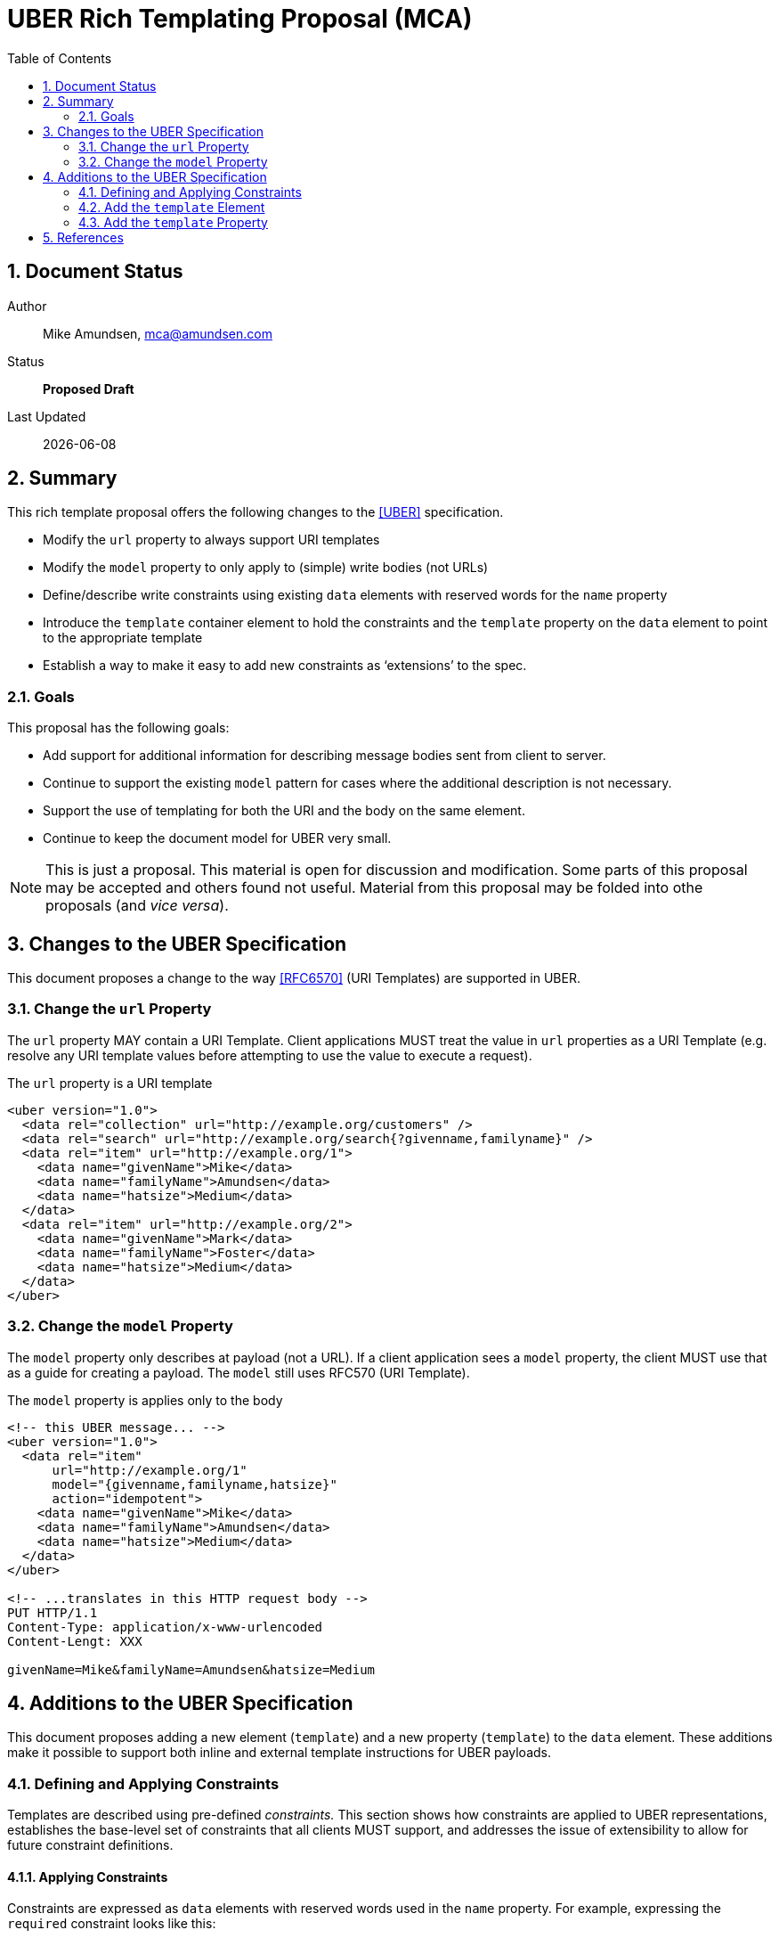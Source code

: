 UBER Rich Templating Proposal (MCA)
===================================
:toc:
:numbered:

== Document Status
Author::
  Mike Amundsen, mca@amundsen.com
Status::
  *[black yellow-background]#Proposed Draft#*

////
  *[white black-background]#Incomplete Draft#*
  *[black yellow-background]#Proposed Draft#*
  *[white red-background]#Working Draft#*
  *[white blue-background]#Submitted to IANA#*
  *[white green-background]#Approved by IANA#*
////

Last Updated::
  {docdate}

== Summary
This rich template proposal offers the following changes to the <<uber, [UBER]>> specification.

 * Modify the +url+ property to always support URI templates
 * Modify the +model+ property to only apply to (simple) write bodies (not URLs)
 * Define/describe write constraints using existing +data+ elements with reserved words for the +name+ property
 * Introduce the +template+ container element to hold the constraints and the +template+ property on the +data+ element to point to the appropriate template
 * Establish a way to make it easy to add new constraints as `extensions' to the spec.

=== Goals
This proposal has the following goals:

 * Add support for additional information for describing message bodies sent from client to server.
 * Continue to support the existing +model+ pattern for cases where the additional description is not necessary.
 * Support the use of templating for both the URI and the body on the same element.
 * Continue to keep the document model for UBER very small.

[NOTE]
====
This is just a proposal. This material is open for discussion and modification. Some parts of this proposal may be accepted and others found not useful. Material from this proposal may be folded into othe proposals (and 'vice versa'). 
====

== Changes to the UBER Specification
This document proposes a change to the way <<rfc6570,[RFC6570]>> (URI Templates) are supported in UBER.

=== Change the +url+ Property
The +url+ property MAY contain a URI Template. Client applications MUST treat the value in +url+ properties as a URI Template (e.g. resolve any URI template values before attempting to use the value to execute a request).

.The +url+ property is a URI template
----
<uber version="1.0">
  <data rel="collection" url="http://example.org/customers" />
  <data rel="search" url="http://example.org/search{?givenname,familyname}" />
  <data rel="item" url="http://example.org/1">
    <data name="givenName">Mike</data>
    <data name="familyName">Amundsen</data>
    <data name="hatsize">Medium</data>
  </data>
  <data rel="item" url="http://example.org/2">
    <data name="givenName">Mark</data>
    <data name="familyName">Foster</data>
    <data name="hatsize">Medium</data>
  </data>
</uber>
----

=== Change the +model+ Property
The +model+ property only describes at payload (not a URL). If a client application sees a +model+ property, the client MUST use that as a guide for creating a payload. The +model+ still uses RFC570 (URI Template).

.The +model+ property is applies only to the body 
----
<!-- this UBER message... -->
<uber version="1.0">
  <data rel="item" 
      url="http://example.org/1" 
      model="{givenname,familyname,hatsize}"
      action="idempotent">
    <data name="givenName">Mike</data>
    <data name="familyName">Amundsen</data>
    <data name="hatsize">Medium</data>
  </data>
</uber>

<!-- ...translates in this HTTP request body -->
PUT HTTP/1.1
Content-Type: application/x-www-urlencoded
Content-Lengt: XXX

givenName=Mike&familyName=Amundsen&hatsize=Medium
----

== Additions to the UBER Specification
This document proposes adding a new element (+template+) and a new property (+template+) to the +data+ element. These additions make it possible to support both inline and external template instructions for UBER payloads.

=== Defining and Applying Constraints
Templates are described using pre-defined 'constraints.' This section shows how constraints are applied to UBER representations, establishes the base-level set of constraints that all clients MUST support, and addresses the issue of extensibility to allow for future constraint definitions.

==== Applying Constraints
Constraints are expressed as +data+ elements with reserved words used in the +name+ property. For example, expressing the +required+ constraint looks like this:

----
<data name="required">true</data>
----

Constraints are 'applied' to a +data+ element by adding the constraints as child elements. For example, applying the +required+ constraint to a +data+ element that identifies an email address looks like this:

----
<data name="email">
  <data name="required">true</data>
</data>
----

In this proposal constraints appear within a +template+ container element (a new element). For example, defining a template for validating an email is passed in a transition looks like this:

----
<template id="sendEmail">
  <data name="email">
    <data name="required">true</data>
  </data>
</template> 
----

[NOTE]
====
Details on how the +template+ element (and the related +template+ property) are used within an UBER representation is covered in the next section).
====

==== Base-level Constraints
Below is a list of proposed base-level constraints that MUST be supported if an app implements this template proposal.

+<data name="body">+::
  The contents of the +value+ property contains the write template used when sending the content to the server.

+<data name="options">+::
  The child +data+ elements represent an enumeration of the valid values for a field.
 
+<data name="required">+::
  The contents of the +value+ property can be set to either +true+ or +false+. 

+<data name="pattern">+::
  The contents of the +value+ property contains a <<poxisre, [POSIX-RE]>> regular expression that SHOULD be applied to the field.

+<data name="range">+::
  The contents of the +value+ property contains a range expression: a number followed by a - followed by a number. Ranges are always inclusive. For instance, +12-15+ would be satisfied by any of: 12, 13, 14 or 15.

==== Constraint Extensibility
Since constraints are established using reserved words for the +name+ property of a +data+ element, extending the list of supported constraints is done by registering a new reserved word and documenting how implementors can author and interpret that element and any possible child elements.

We may wish to create a registry for constraint extensions. We may also need to introduce some level of `adversiting' of supported/required constraints when returning an UBER response. This could be done via a +Link+ header or other means within the payload.

=== Add the +template+ Element
The +template+ element is a container element that is used to identify a payload template. The +template+ element MUST have an +id+ property. The +template+ SHOULD have one or more +data+ elements. It is the +data+ elements that express the datails of the payload.

----
<uber version="1.0">
  <template id="customerTemplate">
    <data name="familyName">
      <data name="required">true</data>
    </data>
    <data name="givenName" />
    <data name="hatSize">
      <data name="options">
        <data>Large</data>
        <data>Medium</data>
        <data>Small</data>
      </data>
    </data>
    <data name="body">
      <![CDATA[
        fname:{familyname}
        gname:{givenname}
        hsize:{hatsize}
      ]]>
    </data>
  </template>
</uber>
----

=== Add the +template+ Property
The +template+ property of the +data+ element is used to `point' to the template to use when fashioning a payload. This can be done one of two ways:

+template="http://example.org/templates/customerTemplate.xml"+::
  The +template+ property value MAY be a URL that points to an external resource.
+template="#customerTemplate"+::
  The +template+ property value MAY be a fragment identifier that points to an internal +data+ element in the current representation.

==== External UBER Templates
Below is an example of an external UBER template. 

----
<!-- the template property points to... -->
<uber version="1.0">
  <data rel="item" 
      url="http://example.org/1" 
      template="http://example.org/templates/customerTemplate"
      action="idempotent">
    <data name="givenName">Mike</data>
    <data name="familyName">Amundsen</data>
    <data name="hatsize">Medium</data>
  </data>
</uber>

<!-- ... this template resource -->
<uber version="1.0">
  <data name="familyName">
    <data name="required">true</data>
  </data>
  <data name="givenName" />
  <data name="hatSize">
    <data name="options">
      <data>Large</data>
      <data>Medium</data>
      <data>Small</data>
    </data>
  </data>
</uber>
----

==== Internal UBER Templates
Below is an example of an UBER representation that contains an internal template.

----
<uber version="1.0">
  <data rel="item" 
      url="http://example.org/1" 
      template="#customerTemplate"
      action="idempotent">
    <data name="givenName">Mike</data>
    <data name="familyName">Amundsen</data>
    <data name="hatsize">Medium</data>
  </data>
  <template id="customerTemplate">
    <data name="familyName">
      <data name="required">true</data>
    </data>
    <data name="givenName" />
    <data name="hatSize">
      <data name="options">
        <data>Large</data>
        <data>Medium</data>
        <data>Small</data>
      </data>
    </data>
  </template>
</uber>
---- 

== References
The following documents are referenced in this proposal:
 
 * [[uber]] [UBER] Amundsen, M., "Uniform Basis for Exchanging Representations (UBER)", March 2014, http://g.mamund.com/uber  
 * [[rfc6570]] [RFC6570] Gregorio, J., Fielding, R., Hadley, M., Nottingham, M., Orchard, D., "URI Template", March 2012, http://tools.ietf.org/html/rfc6570 
 * [[posixre]] [POSIX-RE] Access from Wikipedia MArch 2014, https://en.wikipedia.org/wiki/Regular_expression#Standards
